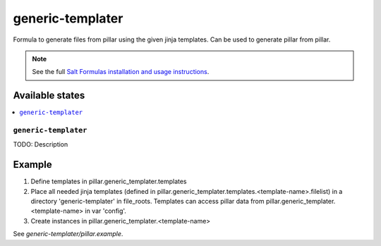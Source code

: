 =================
generic-templater
=================

Formula to generate files from pillar using the given jinja templates. Can be used to generate pillar from pillar.

.. note::

    See the full `Salt Formulas installation and usage instructions
    <http://docs.saltstack.com/en/latest/topics/development/conventions/formulas.html>`_.

Available states
================

.. contents::
    :local:

``generic-templater``
--------

TODO: Description

Example
=======

1. Define templates in pillar.generic_templater.templates

2. Place all needed jinja templates (defined in pillar.generic_templater.templates.<template-name>.filelist) in a directory 'generic-templater' in file_roots. Templates can access pillar data from pillar.generic_templater.<template-name> in var 'config'.

3. Create instances in pillar.generic_templater.<template-name>

See *generic-templater/pillar.example*.
